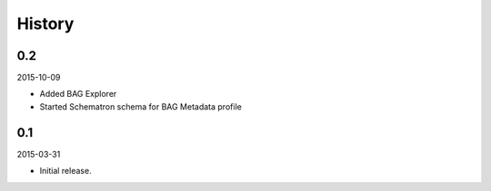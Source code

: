 History
-------

0.2
```

2015-10-09

- Added BAG Explorer
- Started Schematron schema for BAG Metadata profile


0.1
```

2015-03-31

- Initial release.
